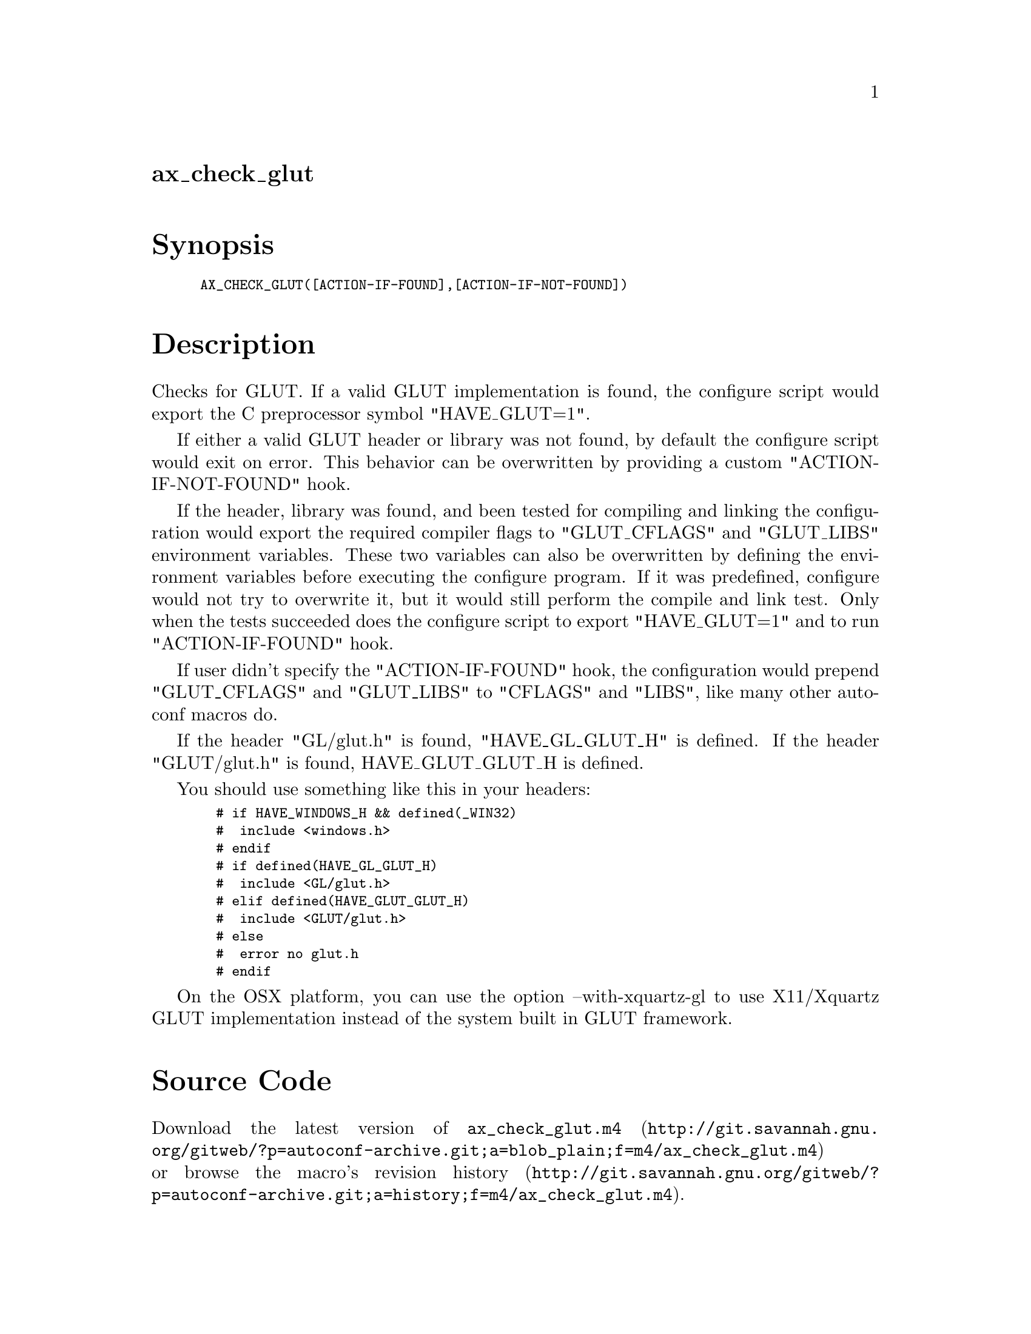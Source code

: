 @node ax_check_glut
@unnumberedsec ax_check_glut

@majorheading Synopsis

@smallexample
AX_CHECK_GLUT([ACTION-IF-FOUND],[ACTION-IF-NOT-FOUND])
@end smallexample

@majorheading Description

Checks for GLUT. If a valid GLUT implementation is found, the configure
script would export the C preprocessor symbol "HAVE_GLUT=1".

If either a valid GLUT header or library was not found, by default the
configure script would exit on error. This behavior can be overwritten
by providing a custom "ACTION-IF-NOT-FOUND" hook.

If the header, library was found, and been tested for compiling and
linking the configuration would export the required compiler flags to
"GLUT_CFLAGS" and "GLUT_LIBS" environment variables. These two variables
can also be overwritten by defining the environment variables before
executing the configure program. If it was predefined, configure would
not try to overwrite it, but it would still perform the compile and link
test. Only when the tests succeeded does the configure script to export
"HAVE_GLUT=1" and to run "ACTION-IF-FOUND" hook.

If user didn't specify the "ACTION-IF-FOUND" hook, the configuration
would prepend "GLUT_CFLAGS" and "GLUT_LIBS" to "CFLAGS" and "LIBS", like
many other autoconf macros do.

If the header "GL/glut.h" is found, "HAVE_GL_GLUT_H" is defined. If the
header "GLUT/glut.h" is found, HAVE_GLUT_GLUT_H is defined.

You should use something like this in your headers:

@smallexample
  # if HAVE_WINDOWS_H && defined(_WIN32)
  #  include <windows.h>
  # endif
  # if defined(HAVE_GL_GLUT_H)
  #  include <GL/glut.h>
  # elif defined(HAVE_GLUT_GLUT_H)
  #  include <GLUT/glut.h>
  # else
  #  error no glut.h
  # endif
@end smallexample

On the OSX platform, you can use the option --with-xquartz-gl to use
X11/Xquartz GLUT implementation instead of the system built in GLUT
framework.

@majorheading Source Code

Download the
@uref{http://git.savannah.gnu.org/gitweb/?p=autoconf-archive.git;a=blob_plain;f=m4/ax_check_glut.m4,latest
version of @file{ax_check_glut.m4}} or browse
@uref{http://git.savannah.gnu.org/gitweb/?p=autoconf-archive.git;a=history;f=m4/ax_check_glut.m4,the
macro's revision history}.

@majorheading License

@w{Copyright @copyright{} 2009 Braden McDaniel @email{braden@@endoframe.com}} @* @w{Copyright @copyright{} 2013 Bastien Roucaries @email{roucaries.bastien+autoconf@@gmail.com}} @* @w{Copyright @copyright{} 2016 Felix Chern @email{idryman@@gmail.com}}

This program is free software; you can redistribute it and/or modify it
under the terms of the GNU General Public License as published by the
Free Software Foundation; either version 2 of the License, or (at your
option) any later version.

This program is distributed in the hope that it will be useful, but
WITHOUT ANY WARRANTY; without even the implied warranty of
MERCHANTABILITY or FITNESS FOR A PARTICULAR PURPOSE. See the GNU General
Public License for more details.

You should have received a copy of the GNU General Public License along
with this program. If not, see <https://www.gnu.org/licenses/>.

As a special exception, the respective Autoconf Macro's copyright owner
gives unlimited permission to copy, distribute and modify the configure
scripts that are the output of Autoconf when processing the Macro. You
need not follow the terms of the GNU General Public License when using
or distributing such scripts, even though portions of the text of the
Macro appear in them. The GNU General Public License (GPL) does govern
all other use of the material that constitutes the Autoconf Macro.

This special exception to the GPL applies to versions of the Autoconf
Macro released by the Autoconf Archive. When you make and distribute a
modified version of the Autoconf Macro, you may extend this special
exception to the GPL to apply to your modified version as well.
